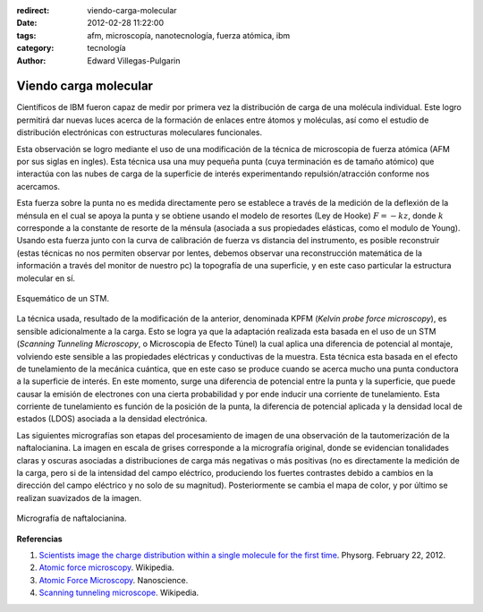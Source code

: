 :redirect: viendo-carga-molecular
:date: 2012-02-28 11:22:00
:tags: afm, microscopía, nanotecnología, fuerza atómica, ibm
:category: tecnología
:author: Edward Villegas-Pulgarin

Viendo carga molecular
======================


Científicos de IBM fueron capaz de medir por primera vez la distribución
de carga de una molécula individual. Este logro permitirá dar nuevas
luces acerca de la formación de enlaces
entre átomos y moléculas, así como el estudio de
distribución electrónicas con estructuras moleculares funcionales.

Esta observación se logro mediante el uso de una modificación de la
técnica de microscopia de fuerza atómica (AFM por sus siglas en ingles).
Esta técnica usa una muy pequeña punta (cuya terminación es de
tamaño atómico) que interactúa con las nubes de carga de la superficie
de interés experimentando repulsión/atracción conforme nos acercamos. 

Esta fuerza sobre la punta no es medida directamente pero se establece
a través de la medición de la deflexión de la ménsula en el cual se
apoya la punta y se obtiene usando el modelo de resortes (Ley de Hooke)
:math:`F=-kz`, donde :math:`k` corresponde a la constante de resorte de la ménsula
(asociada a sus propiedades elásticas, como el modulo de Young). Usando
esta fuerza junto con la curva de calibración de fuerza vs distancia del
instrumento, es posible reconstruir (estas técnicas no nos permiten
observar por lentes, debemos observar una reconstrucción matemática de
la información a través del monitor de nuestro pc) la topografía de una
superficie, y en este caso particular la estructura molecular en sí.

.. figure:: /images/viendo-carga-molecular/stm-esquematico.png
   :width: 320px
   :height: 257px
   :align: center

   Esquemático de un STM.

La técnica usada, resultado de la modificación de la anterior,
denominada KPFM (*Kelvin probe force microscopy*),
es sensible adicionalmente a la carga. Esto se logra ya que la
adaptación realizada esta basada en el uso de un STM (*Scanning Tunneling
Microscopy*, o Microscopia de Efecto Túnel) la cual aplica una diferencia
de potencial al montaje, volviendo este sensible a las
propiedades eléctricas y conductivas de la muestra. Esta técnica esta
basada en el efecto de tunelamiento de la mecánica cuántica, que en este
caso se produce cuando se acerca mucho una punta conductora a la
superficie de interés. En este momento, surge una diferencia de
potencial entre la punta y la superficie, que puede causar la emisión de
electrones con una cierta probabilidad y por ende inducir una corriente
de tunelamiento. Esta corriente de tunelamiento es función de la
posición de la punta, la diferencia de potencial aplicada y la densidad
local de estados (LDOS) asociada a la densidad electrónica.

Las siguientes micrografías son etapas del procesamiento de imagen de
una observación de la tautomerización de la naftalocianina. La imagen en
escala de grises corresponde a la micrografía original, donde se
evidencian tonalidades claras y oscuras asociadas a distribuciones de
carga más negativas o más positivas (no es directamente la medición de
la carga, pero si de la intensidad del campo eléctrico, produciendo los
fuertes contrastes debido a cambios en la dirección del
campo eléctrico y no solo de su magnitud). Posteriormente se cambia el
mapa de color, y por último se realizan suavizados de la imagen.

.. figure:: /images/viendo-carga-molecular/micrografia-naftalocianina.jpg
   :width: 320px
   :height: 257px
   :align: center

   Micrografía de naftalocianina.

**Referencias**

1. `Scientists image the charge distribution within a single molecule for the first time <http://www.physorg.com/news/2012-02-scientists-image-molecule.html>`__. Physorg. February 22, 2012.

2. `Atomic force microscopy <http://en.wikipedia.org/wiki/Atomic_force_microscopy>`__. Wikipedia.

3. `Atomic Force Microscopy <http://www.nanoscience.com/education/AFM.html>`__. Nanoscience.

4. `Scanning tunneling microscope <http://en.wikipedia.org/wiki/Scanning_tunneling_microscope>`__. Wikipedia.
